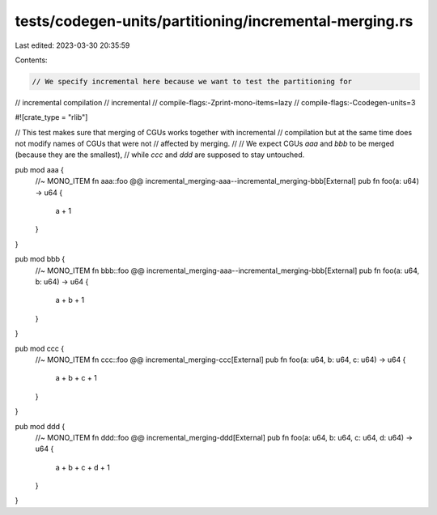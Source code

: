 tests/codegen-units/partitioning/incremental-merging.rs
=======================================================

Last edited: 2023-03-30 20:35:59

Contents:

.. code-block:: rs

    // We specify incremental here because we want to test the partitioning for
// incremental compilation
// incremental
// compile-flags:-Zprint-mono-items=lazy
// compile-flags:-Ccodegen-units=3

#![crate_type = "rlib"]

// This test makes sure that merging of CGUs works together with incremental
// compilation but at the same time does not modify names of CGUs that were not
// affected by merging.
//
// We expect CGUs `aaa` and `bbb` to be merged (because they are the smallest),
// while `ccc` and `ddd` are supposed to stay untouched.

pub mod aaa {
    //~ MONO_ITEM fn aaa::foo @@ incremental_merging-aaa--incremental_merging-bbb[External]
    pub fn foo(a: u64) -> u64 {
        a + 1
    }
}

pub mod bbb {
    //~ MONO_ITEM fn bbb::foo @@ incremental_merging-aaa--incremental_merging-bbb[External]
    pub fn foo(a: u64, b: u64) -> u64 {
        a + b + 1
    }
}

pub mod ccc {
    //~ MONO_ITEM fn ccc::foo @@ incremental_merging-ccc[External]
    pub fn foo(a: u64, b: u64, c: u64) -> u64 {
        a + b + c + 1
    }
}

pub mod ddd {
    //~ MONO_ITEM fn ddd::foo @@ incremental_merging-ddd[External]
    pub fn foo(a: u64, b: u64, c: u64, d: u64) -> u64 {
        a + b + c + d + 1
    }
}


